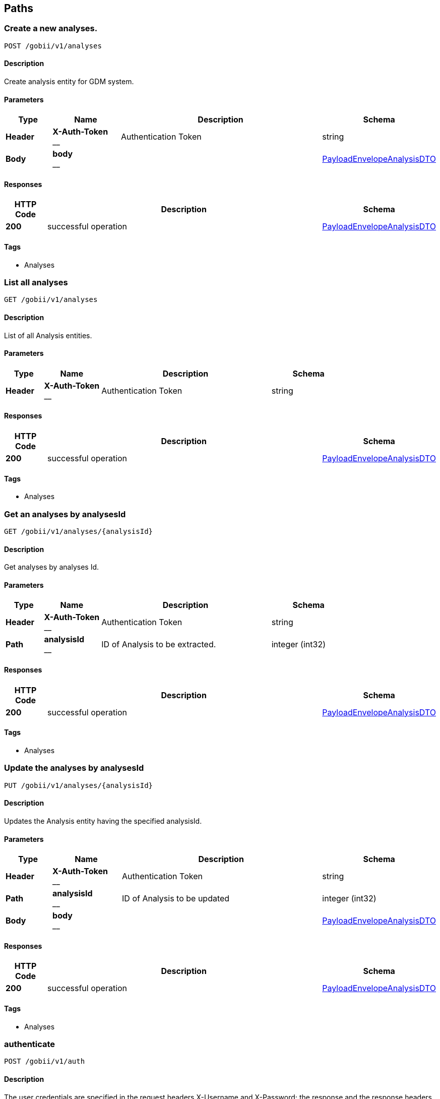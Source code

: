 
[[_paths]]
== Paths

[[_createanalysis]]
=== Create a new analyses.
....
POST /gobii/v1/analyses
....


==== Description
Create analysis entity for GDM system.


==== Parameters

[options="header", cols=".^2,.^3,.^9,.^4"]
|===
|Type|Name|Description|Schema
|**Header**|**X-Auth-Token** +
__|Authentication Token|string
|**Body**|**body** +
__||<<_payloadenvelopeanalysisdto,PayloadEnvelopeAnalysisDTO>>
|===


==== Responses

[options="header", cols=".^2,.^14,.^4"]
|===
|HTTP Code|Description|Schema
|**200**|successful operation|<<_payloadenvelopeanalysisdto,PayloadEnvelopeAnalysisDTO>>
|===


==== Tags

* Analyses


[[_getanalyses]]
=== List all analyses
....
GET /gobii/v1/analyses
....


==== Description
List of all Analysis entities.


==== Parameters

[options="header", cols=".^2,.^3,.^9,.^4"]
|===
|Type|Name|Description|Schema
|**Header**|**X-Auth-Token** +
__|Authentication Token|string
|===


==== Responses

[options="header", cols=".^2,.^14,.^4"]
|===
|HTTP Code|Description|Schema
|**200**|successful operation|<<_payloadenvelopeanalysisdto,PayloadEnvelopeAnalysisDTO>>
|===


==== Tags

* Analyses


[[_getanalysisbyid]]
=== Get an analyses by analysesId
....
GET /gobii/v1/analyses/{analysisId}
....


==== Description
Get analyses by analyses Id.


==== Parameters

[options="header", cols=".^2,.^3,.^9,.^4"]
|===
|Type|Name|Description|Schema
|**Header**|**X-Auth-Token** +
__|Authentication Token|string
|**Path**|**analysisId** +
__|ID of Analysis to be extracted.|integer (int32)
|===


==== Responses

[options="header", cols=".^2,.^14,.^4"]
|===
|HTTP Code|Description|Schema
|**200**|successful operation|<<_payloadenvelopeanalysisdto,PayloadEnvelopeAnalysisDTO>>
|===


==== Tags

* Analyses


[[_replaceanalysis]]
=== Update the analyses by analysesId
....
PUT /gobii/v1/analyses/{analysisId}
....


==== Description
Updates the Analysis entity having the specified analysisId.


==== Parameters

[options="header", cols=".^2,.^3,.^9,.^4"]
|===
|Type|Name|Description|Schema
|**Header**|**X-Auth-Token** +
__|Authentication Token|string
|**Path**|**analysisId** +
__|ID of Analysis to be updated|integer (int32)
|**Body**|**body** +
__||<<_payloadenvelopeanalysisdto,PayloadEnvelopeAnalysisDTO>>
|===


==== Responses

[options="header", cols=".^2,.^14,.^4"]
|===
|HTTP Code|Description|Schema
|**200**|successful operation|<<_payloadenvelopeanalysisdto,PayloadEnvelopeAnalysisDTO>>
|===


==== Tags

* Analyses


[[_authenticate]]
=== authenticate
....
POST /gobii/v1/auth
....


==== Description
The user credentials are specified in the request headers X-Username and X-Password; the response and the response headers include the token in the X-Auth-Token header. X-Auth-Token header and value obtained from /auth call will be used as an API-key for the rest of the GDM calls.


==== Parameters

[options="header", cols=".^2,.^3,.^9,.^4"]
|===
|Type|Name|Description|Schema
|**Header**|**X-Password** +
__|User password|string
|**Header**|**X-Username** +
__|User Identifier|string
|**Body**|**body** +
__||string
|===


==== Responses

[options="header", cols=".^2,.^14,.^4"]
|===
|HTTP Code|Description|Schema
|**200**|OK +
**Headers** :  +
`X-Auth-Token ` (string) : API key to authenticate GDM api calls.|string
|===


==== Tags

* Authentication


[[_getconfigsettings]]
=== List all configuration settings.
....
GET /gobii/v1/configsettings
....


==== Description
List all configuration settings.
+Provides generic configuration information about the GOBii instances in a given deployment. This call does not require authentication


==== Parameters

[options="header", cols=".^2,.^3,.^9,.^4"]
|===
|Type|Name|Description|Schema
|**Header**|**X-Auth-Token** +
__|Authentication Token|string
|===


==== Responses

[options="header", cols=".^2,.^14,.^4"]
|===
|HTTP Code|Description|Schema
|**200**|successful operation|<<_payloadenvelopeconfigsettingsdto,PayloadEnvelopeConfigSettingsDTO>>
|===


==== Tags

* ConfigSettings


[[_getcontactsbysearch]]
=== List all contacts from Contacts search
....
GET /gobii/v1/contact-search
....


==== Description
List contacts for emailid, lastname, firstname, username.


==== Parameters

[options="header", cols=".^2,.^3,.^9,.^4"]
|===
|Type|Name|Description|Schema
|**Header**|**X-Auth-Token** +
__|Authentication Token|string
|**Query**|**email** +
__||string
|**Query**|**firstName** +
__||string
|**Query**|**lastName** +
__||string
|**Query**|**userName** +
__||string
|===


==== Responses

[options="header", cols=".^2,.^14,.^4"]
|===
|HTTP Code|Description|Schema
|**200**|successful operation|<<_payloadenvelopecontactdto,PayloadEnvelopeContactDTO>>
|===


==== Tags

* Contacts


[[_createcontact]]
=== Create a new contact
....
POST /gobii/v1/contacts
....


==== Description
Create new contact.


==== Parameters

[options="header", cols=".^2,.^3,.^9,.^4"]
|===
|Type|Name|Description|Schema
|**Header**|**X-Auth-Token** +
__|Authentication Token|string
|**Body**|**body** +
__||<<_payloadenvelopecontactdto,PayloadEnvelopeContactDTO>>
|===


==== Responses

[options="header", cols=".^2,.^14,.^4"]
|===
|HTTP Code|Description|Schema
|**200**|successful operation|<<_payloadenvelopecontactdto,PayloadEnvelopeContactDTO>>
|===


==== Tags

* Contacts


[[_getcontacts]]
=== List all contacts
....
GET /gobii/v1/contacts
....


==== Description
List all contacts.


==== Parameters

[options="header", cols=".^2,.^3,.^9,.^4"]
|===
|Type|Name|Description|Schema
|**Header**|**X-Auth-Token** +
__|Authentication Token|string
|===


==== Responses

[options="header", cols=".^2,.^14,.^4"]
|===
|HTTP Code|Description|Schema
|**200**|successful operation|<<_payloadenvelopecontactdto,PayloadEnvelopeContactDTO>>
|===


==== Tags

* Contacts


[[_getcontactsbyid]]
=== Get a contact by contact id
....
GET /gobii/v1/contacts/{contactId}
....


==== Description
Get contacts by Contact Id.


==== Parameters

[options="header", cols=".^2,.^3,.^9,.^4"]
|===
|Type|Name|Description|Schema
|**Header**|**X-Auth-Token** +
__|Authentication Token|string
|**Path**|**contactId** +
__|ID of contacts to be extracted.|integer (int32)
|===


==== Responses

[options="header", cols=".^2,.^14,.^4"]
|===
|HTTP Code|Description|Schema
|**200**|successful operation|<<_payloadenvelopecontactdto,PayloadEnvelopeContactDTO>>
|===


==== Tags

* Contacts


[[_replacecontact]]
=== Update a contact by contactId
....
PUT /gobii/v1/contacts/{contactId}
....


==== Description
Update contact by contact id.


==== Parameters

[options="header", cols=".^2,.^3,.^9,.^4"]
|===
|Type|Name|Description|Schema
|**Header**|**X-Auth-Token** +
__|Authentication Token|string
|**Path**|**contactId** +
__|ID of contacts to be updated.|integer (int32)
|**Body**|**body** +
__||<<_payloadenvelopecontactdto,PayloadEnvelopeContactDTO>>
|===


==== Responses

[options="header", cols=".^2,.^14,.^4"]
|===
|HTTP Code|Description|Schema
|**200**|successful operation|<<_payloadenvelopecontactdto,PayloadEnvelopeContactDTO>>
|===


==== Tags

* Contacts


[[_getcontactsbyemail]]
=== Get contact by email id
....
GET /gobii/v1/contacts/{email}
....


==== Description
Get contact by email id.


==== Parameters

[options="header", cols=".^2,.^3,.^9,.^4"]
|===
|Type|Name|Description|Schema
|**Header**|**X-Auth-Token** +
__|Authentication Token|string
|**Path**|**email** +
__|email id of contacts to be extracted.|string
|===


==== Responses

[options="header", cols=".^2,.^14,.^4"]
|===
|HTTP Code|Description|Schema
|**200**|successful operation|<<_payloadenvelopecontactdto,PayloadEnvelopeContactDTO>>
|===


==== Tags

* Contacts


[[_getcvsforcvgroup]]
=== list
....
GET /gobii/v1/cvgroups/{cvGroupId}/cvs
....


==== Description
List CV terms in CV group with cvGroupId


==== Parameters

[options="header", cols=".^2,.^3,.^9,.^4"]
|===
|Type|Name|Description|Schema
|**Header**|**X-Auth-Token** +
__|Authentication Token|string
|**Path**|**cvGroupId** +
__|ID of the CV group.|integer (int32)
|===


==== Responses

[options="header", cols=".^2,.^14,.^4"]
|===
|HTTP Code|Description|Schema
|**200**|successful operation|<<_payloadenvelopecvdto,PayloadEnvelopeCvDTO>>
|===


==== Tags

* ControlledVocabularies


[[_getcvgroupsbytype]]
=== Get a CV group by cvGroupTypeId
....
GET /gobii/v1/cvgroups/{cvGroupTypeId}
....


==== Description
Get CV group by cv group type ID


==== Parameters

[options="header", cols=".^2,.^3,.^9,.^4"]
|===
|Type|Name|Description|Schema
|**Header**|**X-Auth-Token** +
__|Authentication Token|string
|**Path**|**cvGroupTypeId** +
__|ID of the cv group type|integer (int32)
|===


==== Responses

[options="header", cols=".^2,.^14,.^4"]
|===
|HTTP Code|Description|Schema
|**200**|successful operation|<<_payloadenvelopecvgroupdto,PayloadEnvelopeCvGroupDTO>>
|===


==== Tags

* ControlledVocabularies


[[_getcvgroupdetails]]
=== Get a CV group by groupName
....
GET /gobii/v1/cvgroups/{groupName}
....


==== Description
Get CV group by name


==== Parameters

[options="header", cols=".^2,.^3,.^9,.^4"]
|===
|Type|Name|Description|Schema
|**Header**|**X-Auth-Token** +
__|Authentication Token|string
|**Path**|**groupName** +
__|name of the cv group to be extracted|string
|**Query**|**cvGroupTypeId** +
__||integer (int32)
|===


==== Responses

[options="header", cols=".^2,.^14,.^4"]
|===
|HTTP Code|Description|Schema
|**200**|successful operation|<<_payloadenvelopecvgroupdto,PayloadEnvelopeCvGroupDTO>>
|===


==== Tags

* ControlledVocabularies


[[_createcv]]
=== Create a new Controlled Vocabulary
....
POST /gobii/v1/cvs
....


==== Description
Creates new cv's.


==== Parameters

[options="header", cols=".^2,.^3,.^9,.^4"]
|===
|Type|Name|Description|Schema
|**Header**|**X-Auth-Token** +
__|Authentication Token|string
|**Body**|**body** +
__||<<_payloadenvelopecvdto,PayloadEnvelopeCvDTO>>
|===


==== Responses

[options="header", cols=".^2,.^14,.^4"]
|===
|HTTP Code|Description|Schema
|**200**|successful operation|<<_payloadenvelopecvdto,PayloadEnvelopeCvDTO>>
|===


==== Tags

* ControlledVocabularies


[[_getcvs]]
=== List all CVs
....
GET /gobii/v1/cvs
....


==== Description
List all cvs in the GDM.


==== Parameters

[options="header", cols=".^2,.^3,.^9,.^4"]
|===
|Type|Name|Description|Schema
|**Header**|**X-Auth-Token** +
__|Authentication Token|string
|===


==== Responses

[options="header", cols=".^2,.^14,.^4"]
|===
|HTTP Code|Description|Schema
|**200**|successful operation|<<_payloadenvelopecvdto,PayloadEnvelopeCvDTO>>
|===


==== Tags

* ControlledVocabularies


[[_getcvbyid]]
=== Get a CV by cvId
....
GET /gobii/v1/cvs/{cvId}
....


==== Description
Get cv by the id.


==== Parameters

[options="header", cols=".^2,.^3,.^9,.^4"]
|===
|Type|Name|Description|Schema
|**Header**|**X-Auth-Token** +
__|Authentication Token|string
|**Path**|**cvId** +
__|ID of the CV to be extracted|integer (int32)
|===


==== Responses

[options="header", cols=".^2,.^14,.^4"]
|===
|HTTP Code|Description|Schema
|**200**|successful operation|<<_payloadenvelopecvdto,PayloadEnvelopeCvDTO>>
|===


==== Tags

* ControlledVocabularies


[[_replacecv]]
=== Update a CV by cvId
....
PUT /gobii/v1/cvs/{cvId}
....


==== Description
Update cv by cvId.


==== Parameters

[options="header", cols=".^2,.^3,.^9,.^4"]
|===
|Type|Name|Description|Schema
|**Header**|**X-Auth-Token** +
__|Authentication Token|string
|**Path**|**cvId** +
__|ID of the CV to be updated|integer (int32)
|**Body**|**body** +
__||<<_payloadenvelopecvdto,PayloadEnvelopeCvDTO>>
|===


==== Responses

[options="header", cols=".^2,.^14,.^4"]
|===
|HTTP Code|Description|Schema
|**200**|successful operation|<<_payloadenvelopecvdto,PayloadEnvelopeCvDTO>>
|===


==== Tags

* ControlledVocabularies


[[_deletecv]]
=== Delete a CV by cvId
....
DELETE /gobii/v1/cvs/{cvId}
....


==== Description
Deletes cv by id.


==== Parameters

[options="header", cols=".^2,.^3,.^9,.^4"]
|===
|Type|Name|Description|Schema
|**Header**|**X-Auth-Token** +
__|Authentication Token|string
|**Path**|**cvId** +
__|ID of cv to be deleted|integer (int32)
|===


==== Responses

[options="header", cols=".^2,.^14,.^4"]
|===
|HTTP Code|Description|Schema
|**200**|successful operation|<<_payloadenvelopecvdto,PayloadEnvelopeCvDTO>>
|===


==== Tags

* ControlledVocabularies


[[_getcvsbygroupname]]
=== List all CVs in a given groupName
....
GET /gobii/v1/cvs/{groupName}
....


==== Description
List cvs by the group name.


==== Parameters

[options="header", cols=".^2,.^3,.^9,.^4"]
|===
|Type|Name|Description|Schema
|**Header**|**X-Auth-Token** +
__|Authentication Token|string
|**Path**|**groupName** +
__|name of cv group to be extracted|string
|===


==== Responses

[options="header", cols=".^2,.^14,.^4"]
|===
|HTTP Code|Description|Schema
|**200**|successful operation|<<_payloadenvelopecvdto,PayloadEnvelopeCvDTO>>
|===


==== Tags

* ControlledVocabularies


[[_createdataset]]
=== Create a new dataset
....
POST /gobii/v1/datasets
....


==== Description
Creates a new dataset in the system.


==== Parameters

[options="header", cols=".^2,.^3,.^9,.^4"]
|===
|Type|Name|Description|Schema
|**Header**|**X-Auth-Token** +
__|Authentication Token|string
|**Body**|**body** +
__||<<_payloadenvelopedatasetdto,PayloadEnvelopeDataSetDTO>>
|===


==== Responses

[options="header", cols=".^2,.^14,.^4"]
|===
|HTTP Code|Description|Schema
|**200**|successful operation|<<_payloadenvelopedatasetdto,PayloadEnvelopeDataSetDTO>>
|===


==== Tags

* Datasets


[[_getdatasets]]
=== List all datasets
....
GET /gobii/v1/datasets
....


==== Description
List all the existing datasets in the system. The list can be retrieved by page and specific page size.


==== Parameters

[options="header", cols=".^2,.^3,.^9,.^4"]
|===
|Type|Name|Description|Schema
|**Header**|**X-Auth-Token** +
__|Authentication Token|string
|**Query**|**pageNo** +
__|Retrieve the specified page by number|integer (int32)
|**Query**|**pageSize** +
__|Specify the custom page size|integer (int32)
|**Query**|**queryId** +
__||string
|===


==== Responses

[options="header", cols=".^2,.^14,.^4"]
|===
|HTTP Code|Description|Schema
|**200**|successful operation|<<_payloadenvelopedatasetdto,PayloadEnvelopeDataSetDTO>>
|===


==== Tags

* Datasets


[[_getdatasetstypes]]
=== List of types of datasets
....
GET /gobii/v1/datasets/types
....


==== Description
Lists dataset types in the system.


==== Parameters

[options="header", cols=".^2,.^3,.^9,.^4"]
|===
|Type|Name|Description|Schema
|**Header**|**X-Auth-Token** +
__|Authentication Token|string
|===


==== Responses

[options="header", cols=".^2,.^14,.^4"]
|===
|HTTP Code|Description|Schema
|**200**|successful operation|<<_payloadenvelopenameiddto,PayloadEnvelopeNameIdDTO>>
|===


==== Tags

* Datasets


[[_getdatasetsbytypeid]]
=== Get datasets by type id
....
GET /gobii/v1/datasets/types/{id}
....


==== Description
Gets the Dataset type by type ID.


==== Parameters

[options="header", cols=".^2,.^3,.^9,.^4"]
|===
|Type|Name|Description|Schema
|**Header**|**X-Auth-Token** +
__|Authentication Token|string
|**Path**|**id** +
__|ID of the dataset type|integer (int32)
|===


==== Responses

[options="header", cols=".^2,.^14,.^4"]
|===
|HTTP Code|Description|Schema
|**200**|successful operation|<<_payloadenvelopedatasetdto,PayloadEnvelopeDataSetDTO>>
|===


==== Tags

* Datasets


[[_getdatasetsbyid]]
=== Get dataset by datasetId
....
GET /gobii/v1/datasets/{dataSetId}
....


==== Description
Gets the Dataset entity having the specified ID.


==== Parameters

[options="header", cols=".^2,.^3,.^9,.^4"]
|===
|Type|Name|Description|Schema
|**Header**|**X-Auth-Token** +
__|Authentication Token|string
|**Path**|**dataSetId** +
__|ID of the Dataset to be extracted|integer (int32)
|===


==== Responses

[options="header", cols=".^2,.^14,.^4"]
|===
|HTTP Code|Description|Schema
|**200**|successful operation|<<_payloadenvelopedatasetdto,PayloadEnvelopeDataSetDTO>>
|===


==== Tags

* Datasets


[[_replacedataset]]
=== Update/Replace a dataset by datasetId
....
PUT /gobii/v1/datasets/{dataSetId}
....


==== Description
Updates the Dataset entity having the specified datasetId.


==== Parameters

[options="header", cols=".^2,.^3,.^9,.^4"]
|===
|Type|Name|Description|Schema
|**Header**|**X-Auth-Token** +
__|Authentication Token|string
|**Path**|**dataSetId** +
__|ID of the Dataset to be updated|integer (int32)
|**Body**|**body** +
__||<<_payloadenvelopedatasetdto,PayloadEnvelopeDataSetDTO>>
|===


==== Responses

[options="header", cols=".^2,.^14,.^4"]
|===
|HTTP Code|Description|Schema
|**200**|successful operation|<<_payloadenvelopedatasetdto,PayloadEnvelopeDataSetDTO>>
|===


==== Tags

* Datasets


[[_getanalysesfordataset]]
=== List all analyses in a dataset with given datasetId
....
GET /gobii/v1/datasets/{dataSetId}/analyses
....


==== Description
Lists all the analysis in a dataset identified by dataset id.


==== Parameters

[options="header", cols=".^2,.^3,.^9,.^4"]
|===
|Type|Name|Description|Schema
|**Header**|**X-Auth-Token** +
__|Authentication Token|string
|**Path**|**dataSetId** +
__|ID of the dataset|integer (int32)
|===


==== Responses

[options="header", cols=".^2,.^14,.^4"]
|===
|HTTP Code|Description|Schema
|**200**|successful operation|<<_payloadenvelopeanalysisdto,PayloadEnvelopeAnalysisDTO>>
|===


==== Tags

* Datasets


[[_getjobdetailsbydatasetid]]
=== List all jobs for a dataset with datasetId
....
GET /gobii/v1/datasets/{datasetId}/jobs
....


==== Description
List information for active job for a given datasetId


==== Parameters

[options="header", cols=".^2,.^3,.^9,.^4"]
|===
|Type|Name|Description|Schema
|**Header**|**X-Auth-Token** +
__|Authentication Token|string
|**Path**|**datasetId** +
__|ID of the dataset|string
|===


==== Responses

[options="header", cols=".^2,.^14,.^4"]
|===
|HTTP Code|Description|Schema
|**200**|successful operation|<<_payloadenvelopejobdto,PayloadEnvelopeJobDTO>>
|===


==== Tags

* Datasets


[[_createdisplay]]
=== Create a new display
....
POST /gobii/v1/displays
....


==== Description
Creates displays in GDM.


==== Parameters

[options="header", cols=".^2,.^3,.^9,.^4"]
|===
|Type|Name|Description|Schema
|**Header**|**X-Auth-Token** +
__|Authentication Token|string
|**Body**|**body** +
__||<<_payloadenvelopedisplaydto,PayloadEnvelopeDisplayDTO>>
|===


==== Responses

[options="header", cols=".^2,.^14,.^4"]
|===
|HTTP Code|Description|Schema
|**200**|successful operation|<<_payloadenvelopedisplaydto,PayloadEnvelopeDisplayDTO>>
|===


==== Tags

* Displays


[[_getdisplays]]
=== List all displays
....
GET /gobii/v1/displays
....


==== Description
Lists all Displays in GDM


==== Parameters

[options="header", cols=".^2,.^3,.^9,.^4"]
|===
|Type|Name|Description|Schema
|**Header**|**X-Auth-Token** +
__|Authentication Token|string
|===


==== Responses

[options="header", cols=".^2,.^14,.^4"]
|===
|HTTP Code|Description|Schema
|**200**|successful operation|<<_payloadenvelopedisplaydto,PayloadEnvelopeDisplayDTO>>
|===


==== Tags

* Displays


[[_getdisplaybyid]]
=== Get a display by displayId
....
GET /gobii/v1/displays/{displayId}
....


==== Description
Get the Display by display Id


==== Parameters

[options="header", cols=".^2,.^3,.^9,.^4"]
|===
|Type|Name|Description|Schema
|**Header**|**X-Auth-Token** +
__|Authentication Token|string
|**Path**|**displayId** +
__|ID of the Display to be extracted|integer (int32)
|===


==== Responses

[options="header", cols=".^2,.^14,.^4"]
|===
|HTTP Code|Description|Schema
|**200**|successful operation|<<_payloadenvelopedisplaydto,PayloadEnvelopeDisplayDTO>>
|===


==== Tags

* Displays


[[_replacedisplay]]
=== Update a display with displayId
....
PUT /gobii/v1/displays/{displayId}
....


==== Description
Updates the Display entity having the specified displayId.


==== Parameters

[options="header", cols=".^2,.^3,.^9,.^4"]
|===
|Type|Name|Description|Schema
|**Header**|**X-Auth-Token** +
__|Authentication Token|string
|**Path**|**displayId** +
__|ID of the Display to be updated|integer (int32)
|**Body**|**body** +
__||<<_payloadenvelopedisplaydto,PayloadEnvelopeDisplayDTO>>
|===


==== Responses

[options="header", cols=".^2,.^14,.^4"]
|===
|HTTP Code|Description|Schema
|**200**|successful operation|<<_payloadenvelopedisplaydto,PayloadEnvelopeDisplayDTO>>
|===


==== Tags

* Displays


[[_getallentitystats]]
=== List all entities
....
GET /gobii/v1/entities
....


==== Description
Lists all the existing entities in the system.


==== Parameters

[options="header", cols=".^2,.^3,.^9,.^4"]
|===
|Type|Name|Description|Schema
|**Header**|**X-Auth-Token** +
__|Authentication Token|string
|===


==== Responses

[options="header", cols=".^2,.^14,.^4"]
|===
|HTTP Code|Description|Schema
|**200**|successful operation|<<_payloadenvelopeentitystatsdto,PayloadEnvelopeEntityStatsDTO>>
|===


==== Tags

* Entities


[[_getentitycountofchildren]]
=== Get entity count for a given entity child
....
GET /gobii/v1/entities/{entityNameParent}/{parentId}/{entityNameChild}/count
....


==== Description
Retrieves the total count of the children for the given entity


==== Parameters

[options="header", cols=".^2,.^3,.^9,.^4"]
|===
|Type|Name|Description|Schema
|**Header**|**X-Auth-Token** +
__|Authentication Token|string
|**Path**|**entityNameChild** +
__|Name of the child entity|string
|**Path**|**entityNameParent** +
__|Name of the parent entity|string
|**Path**|**parentId** +
__|ID of the parent entity|integer (int32)
|===


==== Responses

[options="header", cols=".^2,.^14,.^4"]
|===
|HTTP Code|Description|Schema
|**200**|successful operation|<<_payloadenvelopeentitystatsdto,PayloadEnvelopeEntityStatsDTO>>
|===


==== Tags

* Entities


[[_getentitycount]]
=== Get count for a given entity
....
GET /gobii/v1/entities/{entityName}/count
....


==== Description
Gets the total Entity count for the given entityName


==== Parameters

[options="header", cols=".^2,.^3,.^9,.^4"]
|===
|Type|Name|Description|Schema
|**Header**|**X-Auth-Token** +
__|Authentication Token|string
|**Path**|**entityName** +
__|Name of the Entity|string
|===


==== Responses

[options="header", cols=".^2,.^14,.^4"]
|===
|HTTP Code|Description|Schema
|**200**|successful operation|<<_payloadenvelopeentitystatsdto,PayloadEnvelopeEntityStatsDTO>>
|===


==== Tags

* Entities


[[_getentitylastmodified]]
=== Get last modified date of an entity
....
GET /gobii/v1/entities/{entityName}/lastmodified
....


==== Description
Gets last modified Entity for the given entityName


==== Parameters

[options="header", cols=".^2,.^3,.^9,.^4"]
|===
|Type|Name|Description|Schema
|**Header**|**X-Auth-Token** +
__|Authentication Token|string
|**Path**|**entityName** +
__|Name of the Entity|string
|===


==== Responses

[options="header", cols=".^2,.^14,.^4"]
|===
|HTTP Code|Description|Schema
|**200**|successful operation|<<_payloadenvelopeentitystatsdto,PayloadEnvelopeEntityStatsDTO>>
|===


==== Tags

* Entities


[[_createexperiment]]
=== Create a new experiment
....
POST /gobii/v1/experiments
....


==== Description
Creates a new experiment in the system.


==== Parameters

[options="header", cols=".^2,.^3,.^9,.^4"]
|===
|Type|Name|Description|Schema
|**Header**|**X-Auth-Token** +
__|Authentication Token|string
|**Body**|**body** +
__||<<_payloadenvelopeexperimentdto,PayloadEnvelopeExperimentDTO>>
|===


==== Responses

[options="header", cols=".^2,.^14,.^4"]
|===
|HTTP Code|Description|Schema
|**200**|successful operation|<<_payloadenvelopeexperimentdto,PayloadEnvelopeExperimentDTO>>
|===


==== Tags

* Experiments


[[_getexperiments]]
=== List all experiments
....
GET /gobii/v1/experiments
....


==== Description
List all the existing experiments in the system.


==== Parameters

[options="header", cols=".^2,.^3,.^9,.^4"]
|===
|Type|Name|Description|Schema
|**Header**|**X-Auth-Token** +
__|Authentication Token|string
|===


==== Responses

[options="header", cols=".^2,.^14,.^4"]
|===
|HTTP Code|Description|Schema
|**200**|successful operation|<<_payloadenvelopeexperimentdto,PayloadEnvelopeExperimentDTO>>
|===


==== Tags

* Experiments


[[_getexperimentsbyid]]
=== Get a experiment by experimentId
....
GET /gobii/v1/experiments/{experimentId}
....


==== Description
Gets the Experiment entity having the specified ID.


==== Parameters

[options="header", cols=".^2,.^3,.^9,.^4"]
|===
|Type|Name|Description|Schema
|**Header**|**X-Auth-Token** +
__|Authentication Token|string
|**Path**|**experimentId** +
__|ID of the Experiment to be updated|integer (int32)
|===


==== Responses

[options="header", cols=".^2,.^14,.^4"]
|===
|HTTP Code|Description|Schema
|**200**|successful operation|<<_payloadenvelopeexperimentdto,PayloadEnvelopeExperimentDTO>>
|===


==== Tags

* Experiments


[[_replaceexperiment]]
=== Update an experiment by experimentId
....
PUT /gobii/v1/experiments/{experimentId}
....


==== Description
Updates the Experiment entity having the specified experimentId.


==== Parameters

[options="header", cols=".^2,.^3,.^9,.^4"]
|===
|Type|Name|Description|Schema
|**Header**|**X-Auth-Token** +
__|Authentication Token|string
|**Path**|**experimentId** +
__|ID of the Experiment to be updated|integer (int32)
|**Body**|**body** +
__||<<_payloadenvelopeexperimentdto,PayloadEnvelopeExperimentDTO>>
|===


==== Responses

[options="header", cols=".^2,.^14,.^4"]
|===
|HTTP Code|Description|Schema
|**200**|successful operation|<<_payloadenvelopeexperimentdto,PayloadEnvelopeExperimentDTO>>
|===


==== Tags

* Experiments


[[_getprotocolbyexperimentid]]
=== List all protocols for a given experimentId
....
GET /gobii/v1/experiments/{experimentId}/protocols
....


==== Description
Retrieves all the protocols having the specified experimentId in the system.


==== Parameters

[options="header", cols=".^2,.^3,.^9,.^4"]
|===
|Type|Name|Description|Schema
|**Header**|**X-Auth-Token** +
__|Authentication Token|string
|**Path**|**experimentId** +
__|ID of the Experiment|integer (int32)
|===


==== Responses

[options="header", cols=".^2,.^14,.^4"]
|===
|HTTP Code|Description|Schema
|**200**|successful operation|<<_payloadenvelopeprotocoldto,PayloadEnvelopeProtocolDTO>>
|===


==== Tags

* Experiments


[[_getfilepreviewbysearch]]
=== List of loader files in a given directory
....
GET /gobii/v1/files/loader/{directoryName}
....


==== Description
Gets file preview for the specified directory name


==== Parameters

[options="header", cols=".^2,.^3,.^9,.^4"]
|===
|Type|Name|Description|Schema
|**Header**|**X-Auth-Token** +
__|Authentication Token|string
|**Path**|**directoryName** +
__|Name of the directory|string
|**Query**|**fileFormat** +
__|Format/Extension of the file|string
|===


==== Responses

[options="header", cols=".^2,.^14,.^4"]
|===
|HTTP Code|Description|Schema
|**200**|successful operation|<<_payloadenvelopeloaderfilepreviewdto,PayloadEnvelopeLoaderFilePreviewDTO>>
|===


==== Tags

* Files


[[_createloaderfiledirectory]]
=== Add a loader file to given directory
....
PUT /gobii/v1/files/loader/{directoryName}
....


==== Description
Updates a directory in the system that will be used for storing the data files for loading


==== Parameters

[options="header", cols=".^2,.^3,.^9,.^4"]
|===
|Type|Name|Description|Schema
|**Header**|**X-Auth-Token** +
__|Authentication Token|string
|**Path**|**directoryName** +
__|Name of the directory/folder|string
|**Body**|**body** +
__||<<_payloadenvelopeloaderfilepreviewdto,PayloadEnvelopeLoaderFilePreviewDTO>>
|===


==== Responses

[options="header", cols=".^2,.^14,.^4"]
|===
|HTTP Code|Description|Schema
|**200**|successful operation|<<_payloadenvelopeloaderfilepreviewdto,PayloadEnvelopeLoaderFilePreviewDTO>>
|===


==== Tags

* Files


[[_uploadfile]]
=== Upload a file to given destination
....
POST /gobii/v1/files/{destinationType}
....


==== Description
Uploads an arbitrary file to the specified destination


==== Parameters

[options="header", cols=".^2,.^3,.^9,.^4"]
|===
|Type|Name|Description|Schema
|**Header**|**X-Auth-Token** +
__|Authentication Token|string
|**Path**|**destinationType** +
__|Destination type where the file will be uploaded to|string
|**Query**|**file** +
__|The file to be uploaded|string
|**Query**|**fileName** +
__|Name of the file to be uploaded|string
|===


==== Responses

[options="header", cols=".^2,.^14,.^4"]
|===
|HTTP Code|Description|Schema
|**200**|successful operation|string
|===


==== Tags

* Files


[[_deletefile]]
=== Detele a file by destination type
....
DELETE /gobii/v1/files/{destinationType}
....


==== Description
Deletes an arbitrary file from the specified destination


==== Parameters

[options="header", cols=".^2,.^3,.^9,.^4"]
|===
|Type|Name|Description|Schema
|**Header**|**X-Auth-Token** +
__|Authentication Token|string
|**Path**|**destinationType** +
__|Destination type where the file will be delete from|string
|**Query**|**fileName** +
__|Name of the file to be deleted|string
|===


==== Responses

[options="header", cols=".^2,.^14,.^4"]
|===
|HTTP Code|Description|Schema
|**200**|successful operation|string
|===


==== Produces

* `text/plain`


==== Tags

* Files


[[_uploadjobfile]]
=== Upload a file for a given job and destination type
....
POST /gobii/v1/files/{gobiiJobId}/{destinationType}
....


==== Description
Uploads the specified file for a specific job to the specified directory


==== Parameters

[options="header", cols=".^2,.^3,.^9,.^4"]
|===
|Type|Name|Description|Schema
|**Header**|**X-Auth-Token** +
__|Authentication Token|string
|**Path**|**destinationType** +
__|Destination type where the file will be uploaded to|string
|**Path**|**gobiiJobId** +
__|ID of the Job that the file will be associated to|string
|**Query**|**file** +
__|The file to be uploaded|string
|**Query**|**fileName** +
__|Name of the file|string
|===


==== Responses

[options="header", cols=".^2,.^14,.^4"]
|===
|HTTP Code|Description|Schema
|**200**|successful operation|string
|===


==== Tags

* Files


[[_downloadjobfile]]
=== Download a job file from a given destination type
....
GET /gobii/v1/files/{gobiiJobId}/{destinationType}
....


==== Description
Downloads the specified file for a specific job from the specified directory


==== Parameters

[options="header", cols=".^2,.^3,.^9,.^4"]
|===
|Type|Name|Description|Schema
|**Header**|**X-Auth-Token** +
__|Authentication Token|string
|**Path**|**destinationType** +
__|Destination type where the file will be downloaded from|string
|**Path**|**gobiiJobId** +
__|ID of the Job|string
|**Query**|**fileName** +
__|Name of the file to be downloaded|string
|===


==== Responses

[options="header", cols=".^2,.^14,.^4"]
|===
|HTTP Code|Description|Schema
|**200**|successful operation|<<_inputstreamresource,InputStreamResource>>
|===


==== Tags

* Files


[[_createextractorinstruction]]
=== Create an extractor instruction file
....
POST /gobii/v1/instructions/extractor
....


==== Description
Creates extractor instruction file and then submits a new Job.


==== Parameters

[options="header", cols=".^2,.^3,.^9,.^4"]
|===
|Type|Name|Description|Schema
|**Header**|**X-Auth-Token** +
__|Authentication Token|string
|**Body**|**body** +
__||<<_payloadenvelopeextractorinstructionfilesdto,PayloadEnvelopeExtractorInstructionFilesDTO>>
|===


==== Responses

[options="header", cols=".^2,.^14,.^4"]
|===
|HTTP Code|Description|Schema
|**200**|successful operation|<<_payloadenvelopeextractorinstructionfilesdto,PayloadEnvelopeExtractorInstructionFilesDTO>>
|===


==== Tags

* Instructions


[[_getextractorinstructionstatus]]
=== Get extractor job status by jobName
....
GET /gobii/v1/instructions/extractor/jobs/{jobName}
....


==== Description
Retrieves the extract job status along with other job details having the specified Job Name.


==== Parameters

[options="header", cols=".^2,.^3,.^9,.^4"]
|===
|Type|Name|Description|Schema
|**Header**|**X-Auth-Token** +
__|Authentication Token|string
|**Path**|**jobName** +
__|Name of the job|string
|===


==== Responses

[options="header", cols=".^2,.^14,.^4"]
|===
|HTTP Code|Description|Schema
|**200**|successful operation|<<_payloadenvelopejobdto,PayloadEnvelopeJobDTO>>
|===


==== Tags

* Instructions


[[_getextractorinstruction]]
=== Download an extractor instructor file
....
GET /gobii/v1/instructions/extractor/{instructionFileName}
....


==== Description
Retrieves the extractor instruction file entity having the specified instruction file name.


==== Parameters

[options="header", cols=".^2,.^3,.^9,.^4"]
|===
|Type|Name|Description|Schema
|**Header**|**X-Auth-Token** +
__|Authentication Token|string
|**Path**|**instructionFileName** +
__|Name of the instruction file to be retrieved|string
|===


==== Responses

[options="header", cols=".^2,.^14,.^4"]
|===
|HTTP Code|Description|Schema
|**200**|successful operation|<<_payloadenvelopeextractorinstructionfilesdto,PayloadEnvelopeExtractorInstructionFilesDTO>>
|===


==== Tags

* Instructions


[[_createloaderinstruction]]
=== Create loader instruction file
....
POST /gobii/v1/instructions/loader
....


==== Description
Creates loader instruction file and then submits a new Job.


==== Parameters

[options="header", cols=".^2,.^3,.^9,.^4"]
|===
|Type|Name|Description|Schema
|**Header**|**X-Auth-Token** +
__|Authentication Token|string
|**Body**|**body** +
__||<<_payloadenvelopeloaderinstructionfilesdto,PayloadEnvelopeLoaderInstructionFilesDTO>>
|===


==== Responses

[options="header", cols=".^2,.^14,.^4"]
|===
|HTTP Code|Description|Schema
|**200**|successful operation|<<_payloadenvelopeloaderinstructionfilesdto,PayloadEnvelopeLoaderInstructionFilesDTO>>
|===


==== Tags

* Instructions


[[_getloaderinstructionstatus]]
=== Get loader job status by job name
....
GET /gobii/v1/instructions/loader/jobs/{jobName}
....


==== Description
Gets the loading job status along with other job details having the specified Job Name.


==== Parameters

[options="header", cols=".^2,.^3,.^9,.^4"]
|===
|Type|Name|Description|Schema
|**Header**|**X-Auth-Token** +
__|Authentication Token|string
|**Path**|**jobName** +
__|Name of the job|string
|===


==== Responses

[options="header", cols=".^2,.^14,.^4"]
|===
|HTTP Code|Description|Schema
|**200**|successful operation|<<_payloadenvelopejobdto,PayloadEnvelopeJobDTO>>
|===


==== Tags

* Instructions


[[_getloaderinstruction]]
=== Get a loader instruction file
....
GET /gobii/v1/instructions/loader/{instructionFileName}
....


==== Description
Gets the loader instruction file entity having the specified instruction file name.


==== Parameters

[options="header", cols=".^2,.^3,.^9,.^4"]
|===
|Type|Name|Description|Schema
|**Header**|**X-Auth-Token** +
__|Authentication Token|string
|**Path**|**instructionFileName** +
__|Name of the instruction file to be retrieved.|string
|===


==== Responses

[options="header", cols=".^2,.^14,.^4"]
|===
|HTTP Code|Description|Schema
|**200**|successful operation|<<_payloadenvelopeloaderinstructionfilesdto,PayloadEnvelopeLoaderInstructionFilesDTO>>
|===


==== Tags

* Instructions


[[_createjob]]
=== Create a new job
....
POST /gobii/v1/jobs
....


==== Description
Creates a new job in the system.


==== Parameters

[options="header", cols=".^2,.^3,.^9,.^4"]
|===
|Type|Name|Description|Schema
|**Header**|**X-Auth-Token** +
__|Authentication Token|string
|**Body**|**body** +
__||<<_payloadenvelopejobdto,PayloadEnvelopeJobDTO>>
|===


==== Responses

[options="header", cols=".^2,.^14,.^4"]
|===
|HTTP Code|Description|Schema
|**200**|successful operation|<<_payloadenvelopejobdto,PayloadEnvelopeJobDTO>>
|===


==== Tags

* Jobs


[[_getstatus]]
=== List all jobs
....
GET /gobii/v1/jobs
....


==== Description
Lists all the existing jobs in the system.


==== Parameters

[options="header", cols=".^2,.^3,.^9,.^4"]
|===
|Type|Name|Description|Schema
|**Header**|**X-Auth-Token** +
__|Authentication Token|string
|===


==== Responses

[options="header", cols=".^2,.^14,.^4"]
|===
|HTTP Code|Description|Schema
|**200**|successful operation|<<_payloadenvelopejobdto,PayloadEnvelopeJobDTO>>
|===


==== Tags

* Jobs


[[_submitdnasamplesbyjobname]]
=== Create DNA samples for a given job
....
POST /gobii/v1/jobs/dnasamples/{jobName}
....


==== Description
Creates DNA samples for a given Job having the specified name in the system.


==== Parameters

[options="header", cols=".^2,.^3,.^9,.^4"]
|===
|Type|Name|Description|Schema
|**Header**|**X-Auth-Token** +
__|Authentication Token|string
|**Path**|**jobName** +
__|Name of the Job that the DNA samples will be added to|string
|**Body**|**body** +
__||<<_payloadenvelopednasampledto,PayloadEnvelopeDnaSampleDTO>>
|===


==== Responses

[options="header", cols=".^2,.^14,.^4"]
|===
|HTTP Code|Description|Schema
|**200**|successful operation|<<_payloadenvelopejobdto,PayloadEnvelopeJobDTO>>
|===


==== Tags

* Jobs


[[_getstatusbyid]]
=== Get job details by job name
....
GET /gobii/v1/jobs/{jobName}
....


==== Description
Gets the Job entity having the specified name.


==== Parameters

[options="header", cols=".^2,.^3,.^9,.^4"]
|===
|Type|Name|Description|Schema
|**Header**|**X-Auth-Token** +
__|Authentication Token|string
|**Path**|**jobName** +
__|Name of the Job to be extracted|string
|===


==== Responses

[options="header", cols=".^2,.^14,.^4"]
|===
|HTTP Code|Description|Schema
|**200**|successful operation|<<_payloadenvelopejobdto,PayloadEnvelopeJobDTO>>
|===


==== Tags

* Jobs


[[_replacestatus]]
=== Update a job by jobName
....
PUT /gobii/v1/jobs/{jobName}
....


==== Description
Updates the Job entity having the specified jobName.


==== Parameters

[options="header", cols=".^2,.^3,.^9,.^4"]
|===
|Type|Name|Description|Schema
|**Header**|**X-Auth-Token** +
__|Authentication Token|string
|**Path**|**jobName** +
__|Name of the Job to be updated|string
|**Body**|**body** +
__||<<_payloadenvelopejobdto,PayloadEnvelopeJobDTO>>
|===


==== Responses

[options="header", cols=".^2,.^14,.^4"]
|===
|HTTP Code|Description|Schema
|**200**|successful operation|<<_payloadenvelopejobdto,PayloadEnvelopeJobDTO>>
|===


==== Tags

* Jobs


[[_createmanifest]]
=== Create a manifest
....
POST /gobii/v1/manifests
....


==== Description
Creates a Manifest entity for GOBii system.


==== Parameters

[options="header", cols=".^2,.^3,.^9,.^4"]
|===
|Type|Name|Description|Schema
|**Header**|**X-Auth-Token** +
__|Authentication Token|string
|**Body**|**body** +
__||<<_payloadenvelopemanifestdto,PayloadEnvelopeManifestDTO>>
|===


==== Responses

[options="header", cols=".^2,.^14,.^4"]
|===
|HTTP Code|Description|Schema
|**200**|successful operation|<<_payloadenvelopemanifestdto,PayloadEnvelopeManifestDTO>>
|===


==== Tags

* Manifests


[[_getmanifests]]
=== List all manifests
....
GET /gobii/v1/manifests
....


==== Description
Lists an unfiltered list of all Manifest entities.


==== Parameters

[options="header", cols=".^2,.^3,.^9,.^4"]
|===
|Type|Name|Description|Schema
|**Header**|**X-Auth-Token** +
__|Authentication Token|string
|===


==== Responses

[options="header", cols=".^2,.^14,.^4"]
|===
|HTTP Code|Description|Schema
|**200**|successful operation|<<_payloadenvelopemanifestdto,PayloadEnvelopeManifestDTO>>
|===


==== Tags

* Manifests


[[_getmanifestbyid]]
=== Get manifests by manifestId
....
GET /gobii/v1/manifests/{manifestId}
....


==== Description
Gets the Manifest entity having the specified ID.


==== Parameters

[options="header", cols=".^2,.^3,.^9,.^4"]
|===
|Type|Name|Description|Schema
|**Header**|**X-Auth-Token** +
__|Authentication Token|string
|**Path**|**manifestId** +
__|ID of the Manifest to be retrieved|integer (int32)
|===


==== Responses

[options="header", cols=".^2,.^14,.^4"]
|===
|HTTP Code|Description|Schema
|**200**|successful operation|<<_payloadenvelopemanifestdto,PayloadEnvelopeManifestDTO>>
|===


==== Tags

* Manifests


[[_replacemanifest]]
=== Update a manifest
....
PUT /gobii/v1/manifests/{manifestId}
....


==== Description
Updates the Manifest entity having the specified manifestId.


==== Parameters

[options="header", cols=".^2,.^3,.^9,.^4"]
|===
|Type|Name|Description|Schema
|**Header**|**X-Auth-Token** +
__|Authentication Token|string
|**Path**|**manifestId** +
__|ID of the Manifest to be updated|integer (int32)
|**Body**|**body** +
__||<<_payloadenvelopemanifestdto,PayloadEnvelopeManifestDTO>>
|===


==== Responses

[options="header", cols=".^2,.^14,.^4"]
|===
|HTTP Code|Description|Schema
|**200**|successful operation|<<_payloadenvelopemanifestdto,PayloadEnvelopeManifestDTO>>
|===


==== Tags

* Manifests


[[_getmaps]]
=== List all mapsets
....
GET /gobii/v1/maps
....


==== Description
Lists all the existing Mapsets in the system.


==== Parameters

[options="header", cols=".^2,.^3,.^9,.^4"]
|===
|Type|Name|Description|Schema
|**Header**|**X-Auth-Token** +
__|Authentication Token|string
|===


==== Responses

[options="header", cols=".^2,.^14,.^4"]
|===
|HTTP Code|Description|Schema
|**200**|successful operation|<<_payloadenvelopemapsetdto,PayloadEnvelopeMapsetDTO>>
|===


==== Tags

* Maps


[[_createmapset]]
=== Create a new Mapset
....
POST /gobii/v1/mapsets
....


==== Description
Creates a new mapset in the system.


==== Parameters

[options="header", cols=".^2,.^3,.^9,.^4"]
|===
|Type|Name|Description|Schema
|**Header**|**X-Auth-Token** +
__|Authentication Token|string
|**Body**|**body** +
__||<<_payloadenvelopemapsetdto,PayloadEnvelopeMapsetDTO>>
|===


==== Responses

[options="header", cols=".^2,.^14,.^4"]
|===
|HTTP Code|Description|Schema
|**200**|successful operation|<<_payloadenvelopemapsetdto,PayloadEnvelopeMapsetDTO>>
|===


==== Tags

* Maps


[[_getmapsets]]
=== List all mapsets
....
GET /gobii/v1/mapsets
....


==== Description
List all the existing mapsets in the system.


==== Parameters

[options="header", cols=".^2,.^3,.^9,.^4"]
|===
|Type|Name|Description|Schema
|**Header**|**X-Auth-Token** +
__|Authentication Token|string
|===


==== Responses

[options="header", cols=".^2,.^14,.^4"]
|===
|HTTP Code|Description|Schema
|**200**|successful operation|<<_payloadenvelopemapsetdto,PayloadEnvelopeMapsetDTO>>
|===


==== Tags

* Maps


[[_getmapsetbyid]]
=== Get mapsets by mapsetId
....
GET /gobii/v1/mapsets/{mapsetId}
....


==== Description
Gets the Mapset entity having the specified ID.


==== Parameters

[options="header", cols=".^2,.^3,.^9,.^4"]
|===
|Type|Name|Description|Schema
|**Header**|**X-Auth-Token** +
__|Authentication Token|string
|**Path**|**mapsetId** +
__|ID of the Mapset to be extracted|integer (int32)
|===


==== Responses

[options="header", cols=".^2,.^14,.^4"]
|===
|HTTP Code|Description|Schema
|**200**|successful operation|<<_payloadenvelopemapsetdto,PayloadEnvelopeMapsetDTO>>
|===


==== Tags

* Maps


[[_replacemapset]]
=== Update a mapset by mapsetId
....
PUT /gobii/v1/mapsets/{mapsetId}
....


==== Description
Updates the Mapset entity having the specified mapsetId.


==== Parameters

[options="header", cols=".^2,.^3,.^9,.^4"]
|===
|Type|Name|Description|Schema
|**Header**|**X-Auth-Token** +
__|Authentication Token|string
|**Path**|**mapsetId** +
__|ID of the Mapset to be updated|integer (int32)
|**Body**|**body** +
__||<<_payloadenvelopemapsetdto,PayloadEnvelopeMapsetDTO>>
|===


==== Responses

[options="header", cols=".^2,.^14,.^4"]
|===
|HTTP Code|Description|Schema
|**200**|successful operation|<<_payloadenvelopemapsetdto,PayloadEnvelopeMapsetDTO>>
|===


==== Tags

* Maps


[[_getmarkerbyname]]
=== List all markers from markers search
....
GET /gobii/v1/marker-search
....


==== Description
List Marker search results.


==== Parameters

[options="header", cols=".^2,.^3,.^9,.^4"]
|===
|Type|Name|Description|Schema
|**Header**|**X-Auth-Token** +
__|Authentication Token|string
|**Query**|**name** +
__|Name of the marker|string
|===


==== Responses

[options="header", cols=".^2,.^14,.^4"]
|===
|HTTP Code|Description|Schema
|**200**|successful operation|<<_payloadenvelopemarkerdto,PayloadEnvelopeMarkerDTO>>
|===


==== Tags

* Markers


[[_createmarkergroup]]
=== Create a new Marker group
....
POST /gobii/v1/markergroups
....


==== Description
Creates a new marker group in the system.


==== Parameters

[options="header", cols=".^2,.^3,.^9,.^4"]
|===
|Type|Name|Description|Schema
|**Header**|**X-Auth-Token** +
__|Authentication Token|string
|**Body**|**body** +
__||<<_payloadenvelopemarkergroupdto,PayloadEnvelopeMarkerGroupDTO>>
|===


==== Responses

[options="header", cols=".^2,.^14,.^4"]
|===
|HTTP Code|Description|Schema
|**200**|successful operation|<<_payloadenvelopemarkergroupdto,PayloadEnvelopeMarkerGroupDTO>>
|===


==== Tags

* Markers


[[_getmarkergroups]]
=== List all markergroups
....
GET /gobii/v1/markergroups
....


==== Description
Lists all the existing marker groups in the system.


==== Parameters

[options="header", cols=".^2,.^3,.^9,.^4"]
|===
|Type|Name|Description|Schema
|**Header**|**X-Auth-Token** +
__|Authentication Token|string
|===


==== Responses

[options="header", cols=".^2,.^14,.^4"]
|===
|HTTP Code|Description|Schema
|**200**|successful operation|<<_payloadenvelopemarkergroupdto,PayloadEnvelopeMarkerGroupDTO>>
|===


==== Tags

* Markers


[[_getmarkergroupbyid]]
=== Gets all markers in a given markergroup
....
GET /gobii/v1/markergroups/{markerGroupId}
....


==== Description
Retrieves the Marker Group entity having the specified ID.


==== Parameters

[options="header", cols=".^2,.^3,.^9,.^4"]
|===
|Type|Name|Description|Schema
|**Header**|**X-Auth-Token** +
__|Authentication Token|string
|**Path**|**markerGroupId** +
__|ID of the marker group to be updated|integer (int32)
|===


==== Responses

[options="header", cols=".^2,.^14,.^4"]
|===
|HTTP Code|Description|Schema
|**200**|successful operation|<<_payloadenvelopemarkergroupdto,PayloadEnvelopeMarkerGroupDTO>>
|===


==== Tags

* Markers


[[_replacemarkergroup]]
=== Update a marker by markergroupId
....
PUT /gobii/v1/markergroups/{markerGroupId}
....


==== Description
Updates the Marker Group entity having the specified markerGroupId.


==== Parameters

[options="header", cols=".^2,.^3,.^9,.^4"]
|===
|Type|Name|Description|Schema
|**Header**|**X-Auth-Token** +
__|Authentication Token|string
|**Path**|**markerGroupId** +
__|ID of the Marker Group to be updated|integer (int32)
|**Body**|**body** +
__||<<_payloadenvelopemarkergroupdto,PayloadEnvelopeMarkerGroupDTO>>
|===


==== Responses

[options="header", cols=".^2,.^14,.^4"]
|===
|HTTP Code|Description|Schema
|**200**|successful operation|<<_payloadenvelopemarkergroupdto,PayloadEnvelopeMarkerGroupDTO>>
|===


==== Tags

* Markers


[[_createmarker]]
=== Create a new marker
....
POST /gobii/v1/markers
....


==== Description
Creates a new marker in the system.


==== Parameters

[options="header", cols=".^2,.^3,.^9,.^4"]
|===
|Type|Name|Description|Schema
|**Header**|**X-Auth-Token** +
__|Authentication Token|string
|**Body**|**body** +
__||<<_payloadenvelopemarkerdto,PayloadEnvelopeMarkerDTO>>
|===


==== Responses

[options="header", cols=".^2,.^14,.^4"]
|===
|HTTP Code|Description|Schema
|**200**|successful operation|<<_payloadenvelopemarkerdto,PayloadEnvelopeMarkerDTO>>
|===


==== Tags

* Markers


[[_getmarkers]]
=== List all markers
....
GET /gobii/v1/markers
....


==== Description
Lists all the existing markers in the system.


==== Parameters

[options="header", cols=".^2,.^3,.^9,.^4"]
|===
|Type|Name|Description|Schema
|**Header**|**X-Auth-Token** +
__|Authentication Token|string
|===


==== Responses

[options="header", cols=".^2,.^14,.^4"]
|===
|HTTP Code|Description|Schema
|**200**|successful operation|<<_payloadenvelopemarkerdto,PayloadEnvelopeMarkerDTO>>
|===


==== Tags

* Markers


[[_getmarkerbyid]]
=== Get a marker by markerId
....
GET /gobii/v1/markers/{markerId}
....


==== Description
Retrieves the Marker entity having the specified ID.


==== Parameters

[options="header", cols=".^2,.^3,.^9,.^4"]
|===
|Type|Name|Description|Schema
|**Header**|**X-Auth-Token** +
__|Authentication Token|string
|**Path**|**markerId** +
__|ID of the Marker to be extracted|integer (int32)
|===


==== Responses

[options="header", cols=".^2,.^14,.^4"]
|===
|HTTP Code|Description|Schema
|**200**|successful operation|<<_payloadenvelopemarkerdto,PayloadEnvelopeMarkerDTO>>
|===


==== Tags

* Markers


[[_replacemarker]]
=== Update a marker by markerId
....
PUT /gobii/v1/markers/{markerId}
....


==== Description
Updates the Marker entity having the specified markerId.


==== Parameters

[options="header", cols=".^2,.^3,.^9,.^4"]
|===
|Type|Name|Description|Schema
|**Header**|**X-Auth-Token** +
__|Authentication Token|string
|**Path**|**markerId** +
__|ID of the Marker to be updated|integer (int32)
|**Body**|**body** +
__||<<_payloadenvelopemarkerdto,PayloadEnvelopeMarkerDTO>>
|===


==== Responses

[options="header", cols=".^2,.^14,.^4"]
|===
|HTTP Code|Description|Schema
|**200**|successful operation|<<_payloadenvelopemarkerdto,PayloadEnvelopeMarkerDTO>>
|===


==== Tags

* Markers


[[_getnamesbynamelist]]
=== Create a new NameID
....
POST /gobii/v1/names/{entity}
....


==== Description
Retrieves a list of name/ID combination for a given entity and name list. For the list of entities supported see class GobiiEntityNameType.This is service is specifically implemented for these filter types: NAMES_BY_NAME_LIST - given a list of names, return the same list with the corresponding ID in the database. If name doesn't exist, ID will be 0.NAMES_BY_NAME_LIST_RETURN_EXISTS - given a list of names, return the list of names with ID that exists in the database.NAMES_BY_NAME_LIST_RETURN_ABSENT - given a list of names, return the list of names that doesn't exist in the database with 0 as the IDFilter value varies per entity. This can be cv group name, project ID, platform ID, etc.Example use case: entity = CV; filterType = NAMES_BY_NAME_LIST; filterValue = germplasm_typeResult will be a list of CV terms with ID having germplasm_type as the cv group


==== Parameters

[options="header", cols=".^2,.^3,.^9,.^4"]
|===
|Type|Name|Description|Schema
|**Header**|**X-Auth-Token** +
__|Authentication Token|string
|**Path**|**entity** +
__|The entity to be retrieved|string
|**Query**|**filterType** +
__|The filter type for the name list|string
|**Query**|**filterValue** +
__|The value for the filter type|string
|**Body**|**body** +
__||<<_payloadenvelopenameiddto,PayloadEnvelopeNameIdDTO>>
|===


==== Responses

[options="header", cols=".^2,.^14,.^4"]
|===
|HTTP Code|Description|Schema
|**200**|successful operation|<<_payloadenvelopenameiddto,PayloadEnvelopeNameIdDTO>>
|===


==== Tags

* Names


[[_getnames]]
=== List all NameIds
....
GET /gobii/v1/names/{entity}
....


==== Description
List of name/ID combination for a given entity. For the list of entities supported see class GobiiEntityNameType.List can further be filtered out by specifying the filter type and value.For the list of filter types supported see class GobiiFilterType.Example use case: entity = CV; filterType = NAMES_BY_TYPE_NAME; filterValue = statusResult will be a list of CV terms having status as the cv group


==== Parameters

[options="header", cols=".^2,.^3,.^9,.^4"]
|===
|Type|Name|Description|Schema
|**Header**|**X-Auth-Token** +
__|Authentication Token|string
|**Path**|**entity** +
__|The entity to be retrieved|string
|**Query**|**filterType** +
__|The filter type for the name list|string
|**Query**|**filterValue** +
__|The value for the filter type|string
|===


==== Responses

[options="header", cols=".^2,.^14,.^4"]
|===
|HTTP Code|Description|Schema
|**200**|successful operation|<<_payloadenvelopenameiddto,PayloadEnvelopeNameIdDTO>>
|===


==== Tags

* Names


[[_createorganization]]
=== Create a new organization
....
POST /gobii/v1/organizations
....


==== Description
Creates a new organization in the system.


==== Parameters

[options="header", cols=".^2,.^3,.^9,.^4"]
|===
|Type|Name|Description|Schema
|**Header**|**X-Auth-Token** +
__|Authentication Token|string
|**Body**|**body** +
__||<<_payloadenvelopeorganizationdto,PayloadEnvelopeOrganizationDTO>>
|===


==== Responses

[options="header", cols=".^2,.^14,.^4"]
|===
|HTTP Code|Description|Schema
|**200**|successful operation|<<_payloadenvelopeorganizationdto,PayloadEnvelopeOrganizationDTO>>
|===


==== Tags

* Organizations


[[_getorganizations]]
=== List all organizations
....
GET /gobii/v1/organizations
....


==== Description
List all the existing organizations in the system.


==== Parameters

[options="header", cols=".^2,.^3,.^9,.^4"]
|===
|Type|Name|Description|Schema
|**Header**|**X-Auth-Token** +
__|Authentication Token|string
|===


==== Responses

[options="header", cols=".^2,.^14,.^4"]
|===
|HTTP Code|Description|Schema
|**200**|successful operation|<<_payloadenvelopeorganizationdto,PayloadEnvelopeOrganizationDTO>>
|===


==== Tags

* Organizations


[[_getorganizationsbyid]]
=== Get organization by organizationId
....
GET /gobii/v1/organizations/{organizationId}
....


==== Description
Retrieves the Organization entity having the specified ID.


==== Parameters

[options="header", cols=".^2,.^3,.^9,.^4"]
|===
|Type|Name|Description|Schema
|**Header**|**X-Auth-Token** +
__|Authentication Token|string
|**Path**|**organizationId** +
__|ID of the Organization to be extracted|integer (int32)
|===


==== Responses

[options="header", cols=".^2,.^14,.^4"]
|===
|HTTP Code|Description|Schema
|**200**|successful operation|<<_payloadenvelopeorganizationdto,PayloadEnvelopeOrganizationDTO>>
|===


==== Tags

* Organizations


[[_replaceorganization]]
=== Update an organization by organizationId
....
PUT /gobii/v1/organizations/{organizationId}
....


==== Description
Updates the Organization entity having the specified organizationId.


==== Parameters

[options="header", cols=".^2,.^3,.^9,.^4"]
|===
|Type|Name|Description|Schema
|**Header**|**X-Auth-Token** +
__|Authentication Token|string
|**Path**|**organizationId** +
__|ID of the Organization to be updated|integer (int32)
|**Body**|**body** +
__||<<_payloadenvelopeorganizationdto,PayloadEnvelopeOrganizationDTO>>
|===


==== Responses

[options="header", cols=".^2,.^14,.^4"]
|===
|HTTP Code|Description|Schema
|**200**|successful operation|<<_payloadenvelopeorganizationdto,PayloadEnvelopeOrganizationDTO>>
|===


==== Tags

* Organizations


[[_getpingresponse]]
=== ping
....
POST /gobii/v1/ping
....


==== Description
Pings the GDB Web server.


==== Parameters

[options="header", cols=".^2,.^3,.^4"]
|===
|Type|Name|Schema
|**Body**|**body** +
__|<<_payloadenvelopepingdto,PayloadEnvelopePingDTO>>
|===


==== Responses

[options="header", cols=".^2,.^14,.^4"]
|===
|HTTP Code|Description|Schema
|**200**|successful operation|<<_payloadenvelopepingdto,PayloadEnvelopePingDTO>>
|===


==== Tags

* Ping


[[_createplatform]]
=== Create a new platform
....
POST /gobii/v1/platforms
....


==== Description
Creates a new Platform in the system.


==== Parameters

[options="header", cols=".^2,.^3,.^9,.^4"]
|===
|Type|Name|Description|Schema
|**Header**|**X-Auth-Token** +
__|Authentication Token|string
|**Body**|**body** +
__||<<_payloadenvelopeplatformdto,PayloadEnvelopePlatformDTO>>
|===


==== Responses

[options="header", cols=".^2,.^14,.^4"]
|===
|HTTP Code|Description|Schema
|**200**|successful operation|<<_payloadenvelopeplatformdto,PayloadEnvelopePlatformDTO>>
|===


==== Tags

* Platforms


[[_getplatforms]]
=== List all platforms
....
GET /gobii/v1/platforms
....


==== Description
List all the existing platforms in the system.


==== Parameters

[options="header", cols=".^2,.^3,.^9,.^4"]
|===
|Type|Name|Description|Schema
|**Header**|**X-Auth-Token** +
__|Authentication Token|string
|===


==== Responses

[options="header", cols=".^2,.^14,.^4"]
|===
|HTTP Code|Description|Schema
|**200**|successful operation|<<_payloadenvelopeplatformdto,PayloadEnvelopePlatformDTO>>
|===


==== Tags

* Platforms


[[_getplatformdetailsbyvendorprotocolid]]
=== GET /platforms/protocols/{vendorProtocolId}
....
GET /gobii/v1/platforms/protocols/{vendorProtocolId}
....


==== Description
Gets the Platform entity having the specified Vendor Protocol ID.


==== Parameters

[options="header", cols=".^2,.^3,.^9,.^4"]
|===
|Type|Name|Description|Schema
|**Header**|**X-Auth-Token** +
__|Authentication Token|string
|**Path**|**vendorProtocolId** +
__|ID of the vendor protocol|integer (int32)
|===


==== Responses

[options="header", cols=".^2,.^14,.^4"]
|===
|HTTP Code|Description|Schema
|**200**|successful operation|<<_payloadenvelopeplatformdto,PayloadEnvelopePlatformDTO>>
|===


==== Tags

* Platforms


[[_getplatformsbyid]]
=== Get a platform by platformId
....
GET /gobii/v1/platforms/{platformId}
....


==== Description
Retrieves the Platform entity having the specified ID.


==== Parameters

[options="header", cols=".^2,.^3,.^9,.^4"]
|===
|Type|Name|Description|Schema
|**Header**|**X-Auth-Token** +
__|Authentication Token|string
|**Path**|**platformId** +
__|ID of the Platform to be extracted|integer (int32)
|===


==== Responses

[options="header", cols=".^2,.^14,.^4"]
|===
|HTTP Code|Description|Schema
|**200**|successful operation|<<_payloadenvelopeplatformdto,PayloadEnvelopePlatformDTO>>
|===


==== Tags

* Platforms


[[_replaceplatform]]
=== Update a platform by platformId
....
PUT /gobii/v1/platforms/{platformId}
....


==== Description
Updates the Platform entity having the specified platformId.


==== Parameters

[options="header", cols=".^2,.^3,.^9,.^4"]
|===
|Type|Name|Description|Schema
|**Header**|**X-Auth-Token** +
__|Authentication Token|string
|**Path**|**platformId** +
__|ID of the Platform to be updated|integer (int32)
|**Body**|**body** +
__||<<_payloadenvelopeplatformdto,PayloadEnvelopePlatformDTO>>
|===


==== Responses

[options="header", cols=".^2,.^14,.^4"]
|===
|HTTP Code|Description|Schema
|**200**|successful operation|<<_payloadenvelopeplatformdto,PayloadEnvelopePlatformDTO>>
|===


==== Tags

* Platforms


[[_createproject]]
=== Create a new project
....
POST /gobii/v1/projects
....


==== Description
Creates a new project in the system.


==== Parameters

[options="header", cols=".^2,.^3,.^9,.^4"]
|===
|Type|Name|Description|Schema
|**Header**|**X-Auth-Token** +
__|Authentication Token|string
|**Body**|**body** +
__||<<_payloadenvelopeprojectdto,PayloadEnvelopeProjectDTO>>
|===


==== Responses

[options="header", cols=".^2,.^14,.^4"]
|===
|HTTP Code|Description|Schema
|**200**|successful operation|<<_payloadenvelopeprojectdto,PayloadEnvelopeProjectDTO>>
|===


==== Tags

* Projects


[[_getprojects]]
=== List all projects
....
GET /gobii/v1/projects
....


==== Description
List all the existing projects in the system.


==== Parameters

[options="header", cols=".^2,.^3,.^9,.^4"]
|===
|Type|Name|Description|Schema
|**Header**|**X-Auth-Token** +
__|Authentication Token|string
|===


==== Responses

[options="header", cols=".^2,.^14,.^4"]
|===
|HTTP Code|Description|Schema
|**200**|successful operation|<<_payloadenvelopeprojectdto,PayloadEnvelopeProjectDTO>>
|===


==== Tags

* Projects


[[_getprojectsbyid]]
=== Get a project by projectId
....
GET /gobii/v1/projects/{projectId}
....


==== Description
Retrieves the Project entity having the specified ID.


==== Parameters

[options="header", cols=".^2,.^3,.^9,.^4"]
|===
|Type|Name|Description|Schema
|**Header**|**X-Auth-Token** +
__|Authentication Token|string
|**Path**|**projectId** +
__|ID of the Project to be extracted|integer (int32)
|===


==== Responses

[options="header", cols=".^2,.^14,.^4"]
|===
|HTTP Code|Description|Schema
|**200**|successful operation|<<_payloadenvelopeprojectdto,PayloadEnvelopeProjectDTO>>
|===


==== Tags

* Projects


[[_replaceproject]]
=== Update a project by projectId
....
PUT /gobii/v1/projects/{projectId}
....


==== Description
Updates the Project entity having the specified projectId.


==== Parameters

[options="header", cols=".^2,.^3,.^9,.^4"]
|===
|Type|Name|Description|Schema
|**Header**|**X-Auth-Token** +
__|Authentication Token|string
|**Path**|**projectId** +
__|ID of the Project to be updated|integer (int32)
|**Body**|**body** +
__||<<_payloadenvelopeprojectdto,PayloadEnvelopeProjectDTO>>
|===


==== Responses

[options="header", cols=".^2,.^14,.^4"]
|===
|HTTP Code|Description|Schema
|**200**|successful operation|<<_payloadenvelopeprojectdto,PayloadEnvelopeProjectDTO>>
|===


==== Tags

* Projects


[[_createprotocol]]
=== Create a new protocol
....
POST /gobii/v1/protocols
....


==== Description
Creates a new Protocol in the system.


==== Parameters

[options="header", cols=".^2,.^3,.^9,.^4"]
|===
|Type|Name|Description|Schema
|**Header**|**X-Auth-Token** +
__|Authentication Token|string
|**Body**|**body** +
__||<<_payloadenvelopeprotocoldto,PayloadEnvelopeProtocolDTO>>
|===


==== Responses

[options="header", cols=".^2,.^14,.^4"]
|===
|HTTP Code|Description|Schema
|**200**|successful operation|<<_payloadenvelopeprotocoldto,PayloadEnvelopeProtocolDTO>>
|===


==== Tags

* Protocols


[[_getprotocols]]
=== List all protocols
....
GET /gobii/v1/protocols
....


==== Description
List all the existing protocols in the system.


==== Parameters

[options="header", cols=".^2,.^3,.^9,.^4"]
|===
|Type|Name|Description|Schema
|**Header**|**X-Auth-Token** +
__|Authentication Token|string
|===


==== Responses

[options="header", cols=".^2,.^14,.^4"]
|===
|HTTP Code|Description|Schema
|**200**|successful operation|<<_payloadenvelopeprotocoldto,PayloadEnvelopeProtocolDTO>>
|===


==== Tags

* Protocols


[[_getprotocol]]
=== Get a protocol by protocolId
....
GET /gobii/v1/protocols/{protocolId}
....


==== Description
Retrieves the Protocol entity having the specified ID.


==== Parameters

[options="header", cols=".^2,.^3,.^9,.^4"]
|===
|Type|Name|Description|Schema
|**Header**|**X-Auth-Token** +
__|Authentication Token|string
|**Path**|**protocolId** +
__|ID of the Protocol to be extracted|integer (int32)
|===


==== Responses

[options="header", cols=".^2,.^14,.^4"]
|===
|HTTP Code|Description|Schema
|**200**|successful operation|<<_payloadenvelopeprotocoldto,PayloadEnvelopeProtocolDTO>>
|===


==== Tags

* Protocols


[[_replaceprotocol]]
=== Update a protocol by protocolId
....
PUT /gobii/v1/protocols/{protocolId}
....


==== Description
Updates the Protocol entity having the specified protocolId.


==== Parameters

[options="header", cols=".^2,.^3,.^9,.^4"]
|===
|Type|Name|Description|Schema
|**Header**|**X-Auth-Token** +
__|Authentication Token|string
|**Path**|**protocolId** +
__|ID of the Protocol to be updated|integer (int32)
|**Body**|**body** +
__||<<_payloadenvelopeprotocoldto,PayloadEnvelopeProtocolDTO>>
|===


==== Responses

[options="header", cols=".^2,.^14,.^4"]
|===
|HTTP Code|Description|Schema
|**200**|successful operation|<<_payloadenvelopeprotocoldto,PayloadEnvelopeProtocolDTO>>
|===


==== Tags

* Protocols


[[_addvendortoprotocol]]
=== Create new vendors for a given protocolId
....
POST /gobii/v1/protocols/{protocolId}/vendors
....


==== Description
Creates a new Vendor Protocol in the system for specified Protocol ID.


==== Parameters

[options="header", cols=".^2,.^3,.^9,.^4"]
|===
|Type|Name|Description|Schema
|**Header**|**X-Auth-Token** +
__|Authentication Token|string
|**Path**|**protocolId** +
__|ID of the Protocol|integer (int32)
|**Body**|**body** +
__||<<_payloadenvelopeorganizationdto,PayloadEnvelopeOrganizationDTO>>
|===


==== Responses

[options="header", cols=".^2,.^14,.^4"]
|===
|HTTP Code|Description|Schema
|**200**|successful operation|<<_payloadenvelopeorganizationdto,PayloadEnvelopeOrganizationDTO>>
|===


==== Tags

* Protocols.vendor


[[_getvendorsforprotocol]]
=== List all vendors for a given protocolId
....
GET /gobii/v1/protocols/{protocolId}/vendors
....


==== Description
List all the vendor protocols given protocolId in the system.


==== Parameters

[options="header", cols=".^2,.^3,.^9,.^4"]
|===
|Type|Name|Description|Schema
|**Header**|**X-Auth-Token** +
__|Authentication Token|string
|**Path**|**protocolId** +
__|ID of the Protocol ID|integer (int32)
|===


==== Responses

[options="header", cols=".^2,.^14,.^4"]
|===
|HTTP Code|Description|Schema
|**200**|successful operation|<<_payloadenvelopeorganizationdto,PayloadEnvelopeOrganizationDTO>>
|===


==== Tags

* Protocols


[[_updateorreplacevendorprotocol]]
=== Update vendors for a given protocolId
....
PUT /gobii/v1/protocols/{protocolId}/vendors
....


==== Description
Updates the Vendor Protocol entity having the specified protocolId.


==== Parameters

[options="header", cols=".^2,.^3,.^9,.^4"]
|===
|Type|Name|Description|Schema
|**Header**|**X-Auth-Token** +
__|Authentication Token|string
|**Path**|**protocolId** +
__|ID of the Protocol|integer (int32)
|**Body**|**body** +
__||<<_payloadenvelopeorganizationdto,PayloadEnvelopeOrganizationDTO>>
|===


==== Responses

[options="header", cols=".^2,.^14,.^4"]
|===
|HTTP Code|Description|Schema
|**200**|successful operation|<<_payloadenvelopeorganizationdto,PayloadEnvelopeOrganizationDTO>>
|===


==== Tags

* Protocols


[[_createreference]]
=== Create a new reference
....
POST /gobii/v1/references
....


==== Description
Creates a new reference in the system.


==== Parameters

[options="header", cols=".^2,.^3,.^9,.^4"]
|===
|Type|Name|Description|Schema
|**Header**|**X-Auth-Token** +
__|Authentication Token|string
|**Body**|**body** +
__||<<_payloadenvelopereferencedto,PayloadEnvelopeReferenceDTO>>
|===


==== Responses

[options="header", cols=".^2,.^14,.^4"]
|===
|HTTP Code|Description|Schema
|**200**|successful operation|<<_payloadenvelopereferencedto,PayloadEnvelopeReferenceDTO>>
|===


==== Tags

* References


[[_getreferences]]
=== List all references
....
GET /gobii/v1/references
....


==== Description
Lists all the existing references in the system.


==== Parameters

[options="header", cols=".^2,.^3,.^9,.^4"]
|===
|Type|Name|Description|Schema
|**Header**|**X-Auth-Token** +
__|Authentication Token|string
|===


==== Responses

[options="header", cols=".^2,.^14,.^4"]
|===
|HTTP Code|Description|Schema
|**200**|successful operation|<<_payloadenvelopereferencedto,PayloadEnvelopeReferenceDTO>>
|===


==== Tags

* References


[[_getreferencebyid]]
=== GET /references/{referenceId}
....
GET /gobii/v1/references/{referenceId}
....


==== Description
Gets the Reference entity having the specified ID.


==== Parameters

[options="header", cols=".^2,.^3,.^9,.^4"]
|===
|Type|Name|Description|Schema
|**Header**|**X-Auth-Token** +
__|Authentication Token|string
|**Path**|**referenceId** +
__|ID of the Reference to be extracted|integer (int32)
|===


==== Responses

[options="header", cols=".^2,.^14,.^4"]
|===
|HTTP Code|Description|Schema
|**200**|successful operation|<<_payloadenvelopereferencedto,PayloadEnvelopeReferenceDTO>>
|===


==== Tags

* References


[[_replacereference]]
=== Update a reference by referenceId
....
PUT /gobii/v1/references/{referenceId}
....


==== Description
Updates the Reference entity having the specified referenceId.


==== Parameters

[options="header", cols=".^2,.^3,.^9,.^4"]
|===
|Type|Name|Description|Schema
|**Header**|**X-Auth-Token** +
__|Authentication Token|string
|**Path**|**referenceId** +
__|ID of the Reference to be updated|integer (int32)
|**Body**|**body** +
__||<<_payloadenvelopereferencedto,PayloadEnvelopeReferenceDTO>>
|===


==== Responses

[options="header", cols=".^2,.^14,.^4"]
|===
|HTTP Code|Description|Schema
|**200**|successful operation|<<_payloadenvelopereferencedto,PayloadEnvelopeReferenceDTO>>
|===


==== Tags

* References


[[_updaterestprofile]]
=== /restprofiles/
....
PUT /gobii/v1/restprofiles
....


==== Description
Update REST profiles
When the Header of the payload envelope for a resource contains maxGet, maxPost, and maxPut values, this resource provides a means to update the max for a given rest resource ID and for a given HTTP verb. The values are transient in the sense that they will be confined only to a specific web service deployment. They are stored in the web service configurationdocument


==== Parameters

[options="header", cols=".^2,.^3,.^9,.^4"]
|===
|Type|Name|Description|Schema
|**Header**|**X-Auth-Token** +
__|Authentication Token|string
|**Body**|**body** +
__||<<_payloadenveloperestprofiledto,PayloadEnvelopeRestProfileDTO>>
|===


==== Responses

[options="header", cols=".^2,.^14,.^4"]
|===
|HTTP Code|Description|Schema
|**200**|successful operation|<<_payloadenveloperestprofiledto,PayloadEnvelopeRestProfileDTO>>
|===


==== Tags

* RestProfiles



